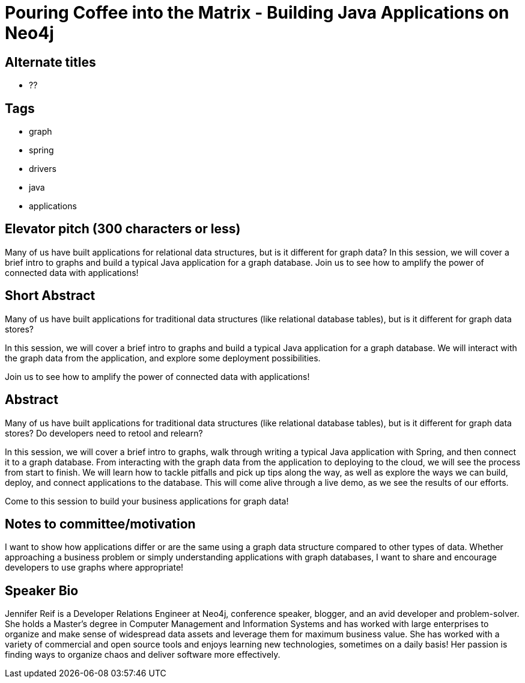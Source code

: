 = Pouring Coffee into the Matrix - Building Java Applications on Neo4j

== Alternate titles
* ??

== Tags
* graph
* spring
* drivers
* java
* applications

== Elevator pitch (300 characters or less)
Many of us have built applications for relational data structures, but is it different for graph data? In this session, we will cover a brief intro to graphs and build a typical Java application for a graph database. Join us to see how to amplify the power of connected data with applications!

== Short Abstract
Many of us have built applications for traditional data structures (like relational database tables), but is it different for graph data stores?

In this session, we will cover a brief intro to graphs and build a typical Java application for a graph database. We will interact with the graph data from the application, and explore some deployment possibilities.

Join us to see how to amplify the power of connected data with applications!

== Abstract
Many of us have built applications for traditional data structures (like relational database tables), but is it different for graph data stores? Do developers need to retool and relearn?

In this session, we will cover a brief intro to graphs, walk through writing a typical Java application with Spring, and then connect it to a graph database. From interacting with the graph data from the application to deploying to the cloud, we will see the process from start to finish. We will learn how to tackle pitfalls and pick up tips along the way, as well as explore the ways we can build, deploy, and connect applications to the database. This will come alive through a live demo, as we see the results of our efforts.

Come to this session to build your business applications for graph data!

== Notes to committee/motivation
I want to show how applications differ or are the same using a graph data structure compared to other types of data. Whether approaching a business problem or simply understanding applications with graph databases, I want to share and encourage developers to use graphs where appropriate!

== Speaker Bio
Jennifer Reif is a Developer Relations Engineer at Neo4j, conference speaker, blogger, and an avid developer and problem-solver.
She holds a Master’s degree in Computer Management and Information Systems and has worked with large enterprises to organize and make sense of widespread data assets and leverage them for maximum business value.
She has worked with a variety of commercial and open source tools and enjoys learning new technologies, sometimes on a daily basis!
Her passion is finding ways to organize chaos and deliver software more effectively.